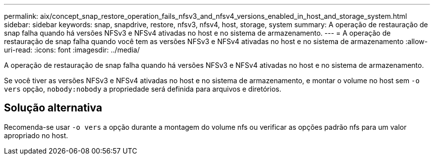 ---
permalink: aix/concept_snap_restore_operation_fails_nfsv3_and_nfsv4_versions_enabled_in_host_and_storage_system.html 
sidebar: sidebar 
keywords: snap, snapdrive, restore, nfsv3, nfsv4, host, storage, system 
summary: A operação de restauração de snap falha quando há versões NFSv3 e NFSv4 ativadas no host e no sistema de armazenamento. 
---
= A operação de restauração de snap falha quando você tem as versões NFSv3 e NFSv4 ativadas no host e no sistema de armazenamento
:allow-uri-read: 
:icons: font
:imagesdir: ../media/


[role="lead"]
A operação de restauração de snap falha quando há versões NFSv3 e NFSv4 ativadas no host e no sistema de armazenamento.

Se você tiver as versões NFSv3 e NFSv4 ativadas no host e no sistema de armazenamento, e montar o volume no host sem `-o vers` opção, `nobody:nobody` a propriedade será definida para arquivos e diretórios.



== Solução alternativa

Recomenda-se usar `-o vers` a opção durante a montagem do volume nfs ou verificar as opções padrão nfs para um valor apropriado no host.
